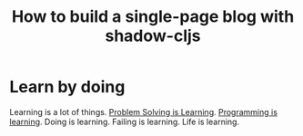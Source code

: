 #+title: How to build a single-page blog with shadow-cljs
#+created: 2020-09-22
#+roam_alias:
#+roam_tags: "public"
#+options: toc:nil

* Learn by doing
:PROPERTIES:
:ID:       60d3c4c3-bb9d-45ae-9f16-73aad981bdd8
:END:
Learning is a lot of things. [[file:private/problem-solving-is-learning.org][Problem Solving is Learning]]. [[file:private/programming-is-learning.org][Programming is learning]]. Doing is learning. Failing is learning. Life is learning.
